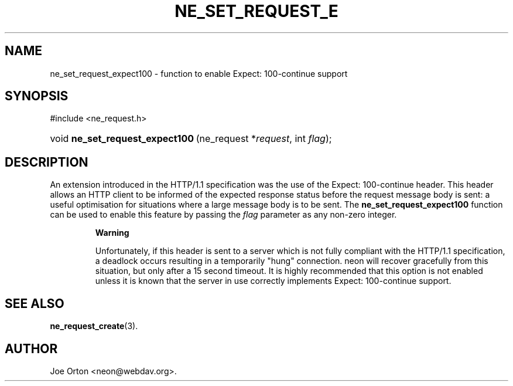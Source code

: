 .\"Generated by db2man.xsl. Don't modify this, modify the source.
.de Sh \" Subsection
.br
.if t .Sp
.ne 5
.PP
\fB\\$1\fR
.PP
..
.de Sp \" Vertical space (when we can't use .PP)
.if t .sp .5v
.if n .sp
..
.de Ip \" List item
.br
.ie \\n(.$>=3 .ne \\$3
.el .ne 3
.IP "\\$1" \\$2
..
.TH "NE_SET_REQUEST_E" 3 "20 January 2006" "neon 0.25.5" "neon API reference"
.SH NAME
ne_set_request_expect100 \- function to enable Expect: 100-continue support
.SH "SYNOPSIS"
.ad l
.hy 0

#include <ne_request\&.h>
.sp
.HP 31
void\ \fBne_set_request_expect100\fR\ (ne_request\ *\fIrequest\fR, int\ \fIflag\fR);
.ad
.hy

.SH "DESCRIPTION"

.PP
An extension introduced in the HTTP/1\&.1 specification was the use of the Expect: 100\-continue header\&. This header allows an HTTP client to be informed of the expected response status before the request message body is sent: a useful optimisation for situations where a large message body is to be sent\&. The \fBne_set_request_expect100\fR function can be used to enable this feature by passing the \fIflag\fR parameter as any non\-zero integer\&.

.RS
.Sh "Warning"

.PP
Unfortunately, if this header is sent to a server which is not fully compliant with the HTTP/1\&.1 specification, a deadlock occurs resulting in a temporarily "hung" connection\&. neon will recover gracefully from this situation, but only after a 15 second timeout\&. It is highly recommended that this option is not enabled unless it is known that the server in use correctly implements Expect: 100\-continue support\&.

.RE

.SH "SEE ALSO"

.PP
\fBne_request_create\fR(3)\&.

.SH AUTHOR
Joe Orton <neon@webdav\&.org>.
